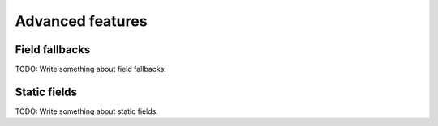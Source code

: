 =================
Advanced features
=================


.. _field-fallback-docs:

Field fallbacks
===============

TODO: Write something about field fallbacks.


.. _static-field-docs:

Static fields
=============

TODO: Write something about static fields.
